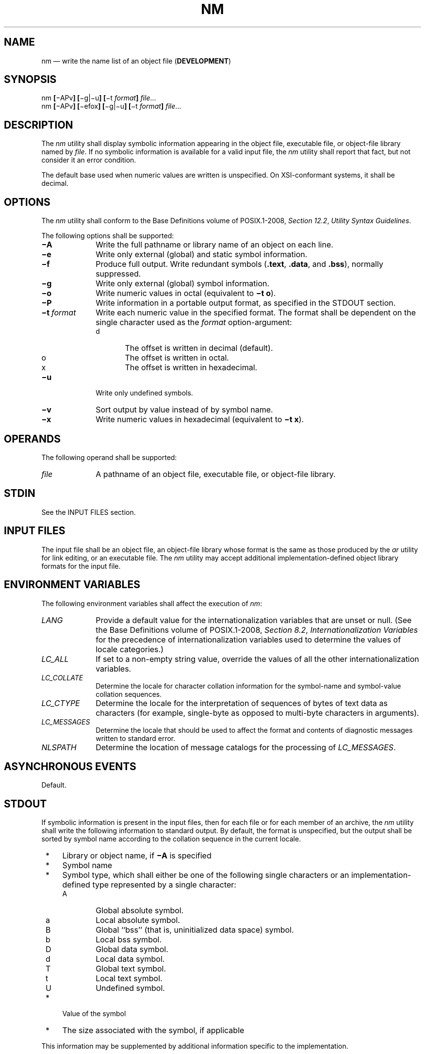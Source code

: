 '\" et
.TH NM "1" 2013 "IEEE/The Open Group" "POSIX Programmer's Manual"

.SH NAME
nm
\(em write the name list of an object file (\fBDEVELOPMENT\fP)
.SH SYNOPSIS
.LP
.nf
nm \fB[\fR\(miAPv\fB] [\fR\(mig|\(miu\fB] [\fR\(mit \fIformat\fB] \fIfile\fR...
nm \fB[\fR\(miAPv\fB] [\fR\(miefox\fB] [\fR\(mig|\(miu\fB] [\fR\(mit \fIformat\fB]\fI file\fR...
.fi
.SH DESCRIPTION
The
.IR nm
utility shall display symbolic information appearing in the object
file, executable file, or object-file library named by
.IR file .
If no symbolic information is available for a valid input file, the
.IR nm
utility shall report that fact, but not consider it an error
condition.
.P
The default base used when numeric values are written is unspecified.
On XSI-conformant systems, it shall be decimal.
.SH OPTIONS
The
.IR nm
utility shall conform to the Base Definitions volume of POSIX.1\(hy2008,
.IR "Section 12.2" ", " "Utility Syntax Guidelines".
.P
The following options shall be supported:
.IP "\fB\(miA\fP" 10
Write the full pathname or library name of an object on each line.
.IP "\fB\(mie\fP" 10
Write only external (global) and static symbol information.
.IP "\fB\(mif\fP" 10
Produce full output. Write redundant symbols (\c
.BR .text ,
.BR .data ,
and
.BR .bss ),
normally suppressed.
.IP "\fB\(mig\fP" 10
Write only external (global) symbol information.
.IP "\fB\(mio\fP" 10
Write numeric values in octal (equivalent to
.BR "\(mit\ o" ).
.IP "\fB\(miP\fP" 10
Write information in a portable output format, as specified in the
STDOUT section.
.IP "\fB\(mit\ \fIformat\fR" 10
Write each numeric value in the specified format. The format shall be
dependent on the single character used as the
.IR format
option-argument:
.RS 10 
.IP "\fRd\fR" 6
The offset is written in decimal
(default).
.IP "\fRo\fR" 6
The offset is written in octal.
.IP "\fRx\fR" 6
The offset is written in hexadecimal.
.RE
.IP "\fB\(miu\fP" 10
Write only undefined symbols.
.IP "\fB\(miv\fP" 10
Sort output by value instead of by symbol name.
.IP "\fB\(mix\fP" 10
Write numeric values in hexadecimal (equivalent to
.BR "\(mit\ x" ).
.SH OPERANDS
The following operand shall be supported:
.IP "\fIfile\fR" 10
A pathname of an object file, executable file, or object-file library.
.SH STDIN
See the INPUT FILES section.
.SH "INPUT FILES"
The input file shall be an object file, an object-file library whose
format is the same as those produced by the
.IR ar
utility for link editing, or an executable file. The
.IR nm
utility may accept additional implementation-defined object library
formats for the input file.
.SH "ENVIRONMENT VARIABLES"
The following environment variables shall affect the execution of
.IR nm :
.IP "\fILANG\fP" 10
Provide a default value for the internationalization variables that are
unset or null. (See the Base Definitions volume of POSIX.1\(hy2008,
.IR "Section 8.2" ", " "Internationalization Variables"
for the precedence of internationalization variables used to determine
the values of locale categories.)
.IP "\fILC_ALL\fP" 10
If set to a non-empty string value, override the values of all the
other internationalization variables.
.IP "\fILC_COLLATE\fP" 10
.br
Determine the locale for character collation information for the
symbol-name and symbol-value collation sequences.
.IP "\fILC_CTYPE\fP" 10
Determine the locale for the interpretation of sequences of bytes of
text data as characters (for example, single-byte as opposed to
multi-byte characters in arguments).
.IP "\fILC_MESSAGES\fP" 10
.br
Determine the locale that should be used to affect the format and
contents of diagnostic messages written to standard error.
.IP "\fINLSPATH\fP" 10
Determine the location of message catalogs for the processing of
.IR LC_MESSAGES .
.SH "ASYNCHRONOUS EVENTS"
Default.
.SH STDOUT
If symbolic information is present in the input files, then for each
file or for each member of an archive, the
.IR nm
utility shall write the following information to standard output. By
default, the format is unspecified, but the output shall be sorted by
symbol name according to the collation sequence in the current locale.
.IP " *" 4
Library or object name, if
.BR \(miA
is specified
.IP " *" 4
Symbol name
.IP " *" 4
Symbol type, which shall either be one of the following single
characters or an implementation-defined type represented by a single
character:
.RS 4 
.IP "\fRA\fR" 6
Global absolute symbol.
.IP "\fRa\fR" 6
Local absolute symbol.
.IP "\fRB\fR" 6
Global ``bss'' (that is, uninitialized data space) symbol.
.IP "\fRb\fR" 6
Local bss symbol.
.IP "\fRD\fR" 6
Global data symbol.
.IP "\fRd\fR" 6
Local data symbol.
.IP "\fRT\fR" 6
Global text symbol.
.IP "\fRt\fR" 6
Local text symbol.
.IP "\fRU\fR" 6
Undefined symbol.
.RE
.IP " *" 4
Value of the symbol
.IP " *" 4
The size associated with the symbol, if applicable
.P
This information may be supplemented by additional information specific
to the implementation.
.P
If the
.BR \(miP
option is specified, the previous information shall be displayed using
the following portable format. The three versions differ depending on
whether
.BR "\(mit\ d" ,
.BR "\(mit\ o" ,
or
.BR "\(mit\ x"
was specified, respectively:
.sp
.RS 4
.nf
\fB
"%s%s %s %d %d\en", <\fIlibrary/object name\fR>, <\fIname\fR>, <\fItype\fR>,
    <\fIvalue\fR>, <\fIsize\fR>
.P
"%s%s %s %o %o\en", <\fIlibrary/object name\fR>, <\fIname\fR>, <\fItype\fR>,
    <\fIvalue\fR>, <\fIsize\fR>
.P
"%s%s %s %x %x\en", <\fIlibrary/object name\fR>, <\fIname\fR>, <\fItype\fR>,
    <\fIvalue\fR>, <\fIsize\fR>
.fi \fR
.P
.RE
where <\fIlibrary/object\ name\fP> shall be formatted as follows:
.IP " *" 4
If
.BR \(miA
is not specified, <\fIlibrary/object\ name\fP> shall be an empty string.
.IP " *" 4
If
.BR \(miA
is specified and the corresponding
.IR file
operand does not name a library:
.RS 4 
.sp
.RS 4
.nf
\fB
"%s: ", <\fIfile\fR>
.fi \fR
.P
.RE
.RE
.IP " *" 4
If
.BR \(miA
is specified and the corresponding
.IR file
operand names a library. In this case, <\fIobject\ file\fP> shall name
the object file in the library containing the symbol being described:
.RS 4 
.sp
.RS 4
.nf
\fB
"%s[%s]: ", <\fIfile\fR>, <\fIobject file\fR>
.fi \fR
.P
.RE
.RE
.P
If
.BR \(miA
is not specified, then if more than one
.IR file
operand is specified or if only one
.IR file
operand is specified and it names a library,
.IR nm
shall write a line identifying the object containing the following
symbols before the lines containing those symbols, in the form:
.IP " *" 4
If the corresponding
.IR file
operand does not name a library:
.RS 4 
.sp
.RS 4
.nf
\fB
"%s:\en", <\fIfile\fR>
.fi \fR
.P
.RE
.RE
.IP " *" 4
If the corresponding
.IR file
operand names a library; in this case, <\fIobject\ file\fP> shall be
the name of the file in the library containing the following symbols:
.RS 4 
.sp
.RS 4
.nf
\fB
"%s[%s]:\en", <\fIfile\fR>, <\fIobject file\fR>
.fi \fR
.P
.RE
.RE
.P
If
.BR \(miP
is specified, but
.BR \(mit
is not, the format shall be as if
.BR "\(mit\ x"
had been specified.
.SH STDERR
The standard error shall be used only for diagnostic messages.
.SH "OUTPUT FILES"
None.
.SH "EXTENDED DESCRIPTION"
None.
.SH "EXIT STATUS"
The following exit values shall be returned:
.IP "\00" 6
Successful completion.
.IP >0 6
An error occurred.
.SH "CONSEQUENCES OF ERRORS"
Default.
.LP
.IR "The following sections are informative."
.SH "APPLICATION USAGE"
Mechanisms for dynamic linking make this utility less meaningful when
applied to an executable file because a dynamically linked executable
may omit numerous library routines that would be found in a statically
linked executable.
.SH EXAMPLES
None.
.SH RATIONALE
Historical implementations of
.IR nm
have used different bases for numeric output and supplied different
default types of symbols that were reported. The
.BR \(mit
.IR format
option, similar to that used in
.IR od
and
.IR strings ,
can be used to specify the numeric base;
.BR \(mig
and
.BR \(miu
can be used to restrict the amount of output or the types of symbols
included in the output.
.P
The compromise of using
.BR \(mit
.IR format
\fIversus\fP using
.BR \(mid ,
.BR \(mio ,
and other similar options was necessary because of differences in the
meaning of
.BR \(mio
between implementations. The
.BR \(mio
option from BSD has been provided here as
.BR \(miA
to avoid confusion with the
.BR \(mio
from System V (which has been provided here as
.BR \(mit
and as
.BR \(mio
on XSI-conformant systems).
.P
The option list was significantly reduced from that provided by
historical implementations.
.P
The
.IR nm
description is a subset of both the System V and BSD
.IR nm
utilities with no specified default output.
.P
It was recognized that mechanisms for dynamic linking make this utility
less meaningful when applied to an executable file (because a
dynamically linked executable file may omit numerous library routines
that would be found in a statically linked executable file), but the
value of
.IR nm
during software development was judged to outweigh other limitations.
.P
The default output format of
.IR nm
is not specified because of differences in historical implementations.
The
.BR \(miP
option was added to allow some type of portable output format. After a
comparison of the different formats used in SunOS, BSD, SVR3, and SVR4,
it was decided to create one that did not match the current format of
any of these four systems. The format devised is easy to parse by
humans, easy to parse in shell scripts, and does not need to vary
depending on locale (because no English descriptions are included).
All of the systems currently have the information available to use this
format.
.P
The format given in
.IR nm
STDOUT uses
<space>
characters between the fields, which may be any number of
<blank>
characters required to align the columns. The single-character types
were selected to match historical practice, and the requirement that
implementation additions also be single characters made parsing the
information easier for shell scripts.
.SH "FUTURE DIRECTIONS"
None.
.SH "SEE ALSO"
.IR "\fIar\fR\^",
.IR "\fIc99\fR\^"
.P
The Base Definitions volume of POSIX.1\(hy2008,
.IR "Chapter 8" ", " "Environment Variables",
.IR "Section 12.2" ", " "Utility Syntax Guidelines"
.SH COPYRIGHT
Portions of this text are reprinted and reproduced in electronic form
from IEEE Std 1003.1, 2013 Edition, Standard for Information Technology
-- Portable Operating System Interface (POSIX), The Open Group Base
Specifications Issue 7, Copyright (C) 2013 by the Institute of
Electrical and Electronics Engineers, Inc and The Open Group.
(This is POSIX.1-2008 with the 2013 Technical Corrigendum 1 applied.) In the
event of any discrepancy between this version and the original IEEE and
The Open Group Standard, the original IEEE and The Open Group Standard
is the referee document. The original Standard can be obtained online at
http://www.unix.org/online.html .

Any typographical or formatting errors that appear
in this page are most likely
to have been introduced during the conversion of the source files to
man page format. To report such errors, see
https://www.kernel.org/doc/man-pages/reporting_bugs.html .
